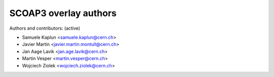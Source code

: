 =========================
SCOAP3 overlay authors
=========================

Authors and contributors: (active)

- Samuele Kaplun <samuele.kaplun@cern.ch>
- Javier Martin <javier.martin.montull@cern.ch>
- Jan Aage Lavik <jan.age.lavik@cern.ch>
- Martin Vesper <martin.vesper@cern.ch>
- Wojciech Ziolek <wojciech.ziolek@cern.ch>
